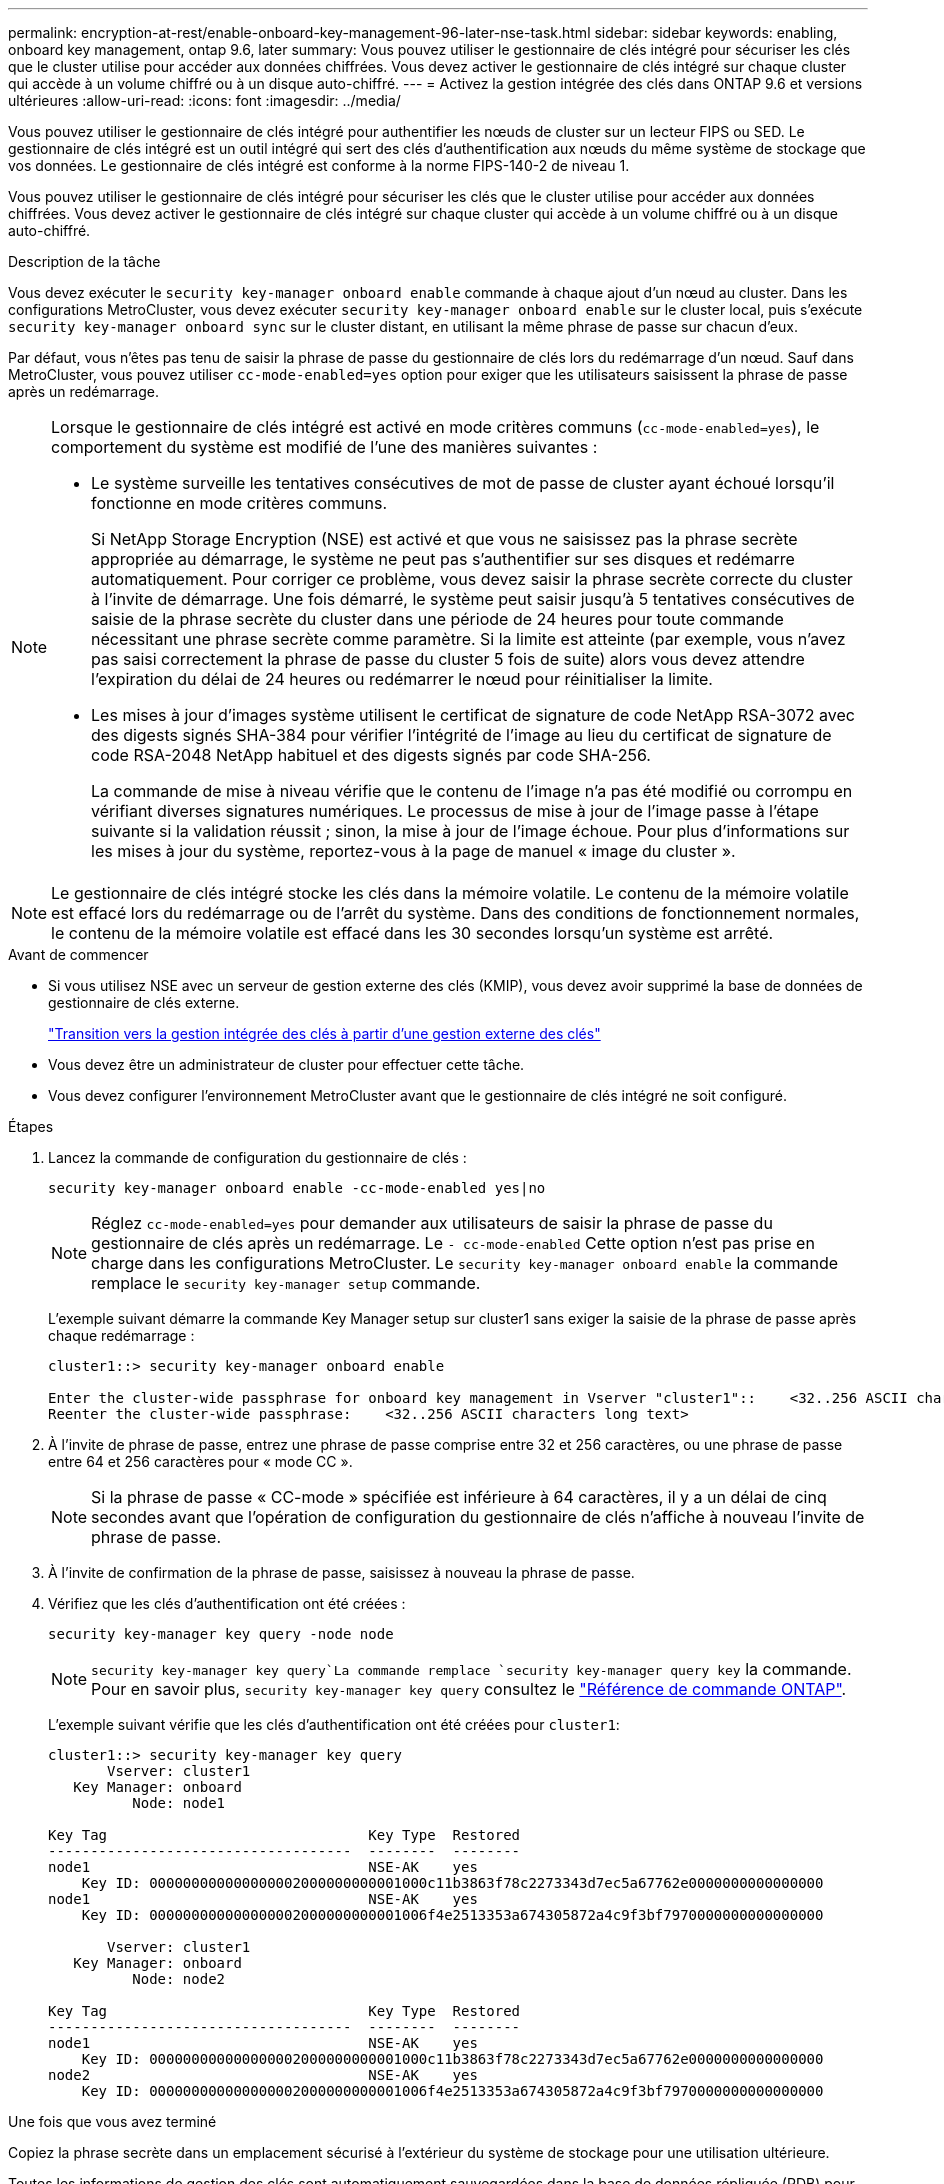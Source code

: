 ---
permalink: encryption-at-rest/enable-onboard-key-management-96-later-nse-task.html 
sidebar: sidebar 
keywords: enabling, onboard key management, ontap 9.6, later 
summary: Vous pouvez utiliser le gestionnaire de clés intégré pour sécuriser les clés que le cluster utilise pour accéder aux données chiffrées. Vous devez activer le gestionnaire de clés intégré sur chaque cluster qui accède à un volume chiffré ou à un disque auto-chiffré. 
---
= Activez la gestion intégrée des clés dans ONTAP 9.6 et versions ultérieures
:allow-uri-read: 
:icons: font
:imagesdir: ../media/


[role="lead"]
Vous pouvez utiliser le gestionnaire de clés intégré pour authentifier les nœuds de cluster sur un lecteur FIPS ou SED. Le gestionnaire de clés intégré est un outil intégré qui sert des clés d'authentification aux nœuds du même système de stockage que vos données. Le gestionnaire de clés intégré est conforme à la norme FIPS-140-2 de niveau 1.

Vous pouvez utiliser le gestionnaire de clés intégré pour sécuriser les clés que le cluster utilise pour accéder aux données chiffrées. Vous devez activer le gestionnaire de clés intégré sur chaque cluster qui accède à un volume chiffré ou à un disque auto-chiffré.

.Description de la tâche
Vous devez exécuter le `security key-manager onboard enable` commande à chaque ajout d'un nœud au cluster. Dans les configurations MetroCluster, vous devez exécuter `security key-manager onboard enable` sur le cluster local, puis s'exécute `security key-manager onboard sync` sur le cluster distant, en utilisant la même phrase de passe sur chacun d'eux.

Par défaut, vous n'êtes pas tenu de saisir la phrase de passe du gestionnaire de clés lors du redémarrage d'un nœud. Sauf dans MetroCluster, vous pouvez utiliser `cc-mode-enabled=yes` option pour exiger que les utilisateurs saisissent la phrase de passe après un redémarrage.

[NOTE]
====
Lorsque le gestionnaire de clés intégré est activé en mode critères communs (`cc-mode-enabled=yes`), le comportement du système est modifié de l'une des manières suivantes :

* Le système surveille les tentatives consécutives de mot de passe de cluster ayant échoué lorsqu'il fonctionne en mode critères communs.
+
Si NetApp Storage Encryption (NSE) est activé et que vous ne saisissez pas la phrase secrète appropriée au démarrage, le système ne peut pas s'authentifier sur ses disques et redémarre automatiquement. Pour corriger ce problème, vous devez saisir la phrase secrète correcte du cluster à l'invite de démarrage. Une fois démarré, le système peut saisir jusqu'à 5 tentatives consécutives de saisie de la phrase secrète du cluster dans une période de 24 heures pour toute commande nécessitant une phrase secrète comme paramètre. Si la limite est atteinte (par exemple, vous n'avez pas saisi correctement la phrase de passe du cluster 5 fois de suite) alors vous devez attendre l'expiration du délai de 24 heures ou redémarrer le nœud pour réinitialiser la limite.

* Les mises à jour d'images système utilisent le certificat de signature de code NetApp RSA-3072 avec des digests signés SHA-384 pour vérifier l'intégrité de l'image au lieu du certificat de signature de code RSA-2048 NetApp habituel et des digests signés par code SHA-256.
+
La commande de mise à niveau vérifie que le contenu de l'image n'a pas été modifié ou corrompu en vérifiant diverses signatures numériques. Le processus de mise à jour de l'image passe à l'étape suivante si la validation réussit ; sinon, la mise à jour de l'image échoue. Pour plus d'informations sur les mises à jour du système, reportez-vous à la page de manuel « image du cluster ».



====

NOTE: Le gestionnaire de clés intégré stocke les clés dans la mémoire volatile. Le contenu de la mémoire volatile est effacé lors du redémarrage ou de l'arrêt du système. Dans des conditions de fonctionnement normales, le contenu de la mémoire volatile est effacé dans les 30 secondes lorsqu'un système est arrêté.

.Avant de commencer
* Si vous utilisez NSE avec un serveur de gestion externe des clés (KMIP), vous devez avoir supprimé la base de données de gestionnaire de clés externe.
+
link:delete-key-management-database-task.html["Transition vers la gestion intégrée des clés à partir d'une gestion externe des clés"]

* Vous devez être un administrateur de cluster pour effectuer cette tâche.
* Vous devez configurer l'environnement MetroCluster avant que le gestionnaire de clés intégré ne soit configuré.


.Étapes
. Lancez la commande de configuration du gestionnaire de clés :
+
`security key-manager onboard enable -cc-mode-enabled yes|no`

+

NOTE: Réglez `cc-mode-enabled=yes` pour demander aux utilisateurs de saisir la phrase de passe du gestionnaire de clés après un redémarrage. Le `- cc-mode-enabled` Cette option n'est pas prise en charge dans les configurations MetroCluster.    Le `security key-manager onboard enable` la commande remplace le `security key-manager setup` commande.

+
L'exemple suivant démarre la commande Key Manager setup sur cluster1 sans exiger la saisie de la phrase de passe après chaque redémarrage :

+
[listing]
----
cluster1::> security key-manager onboard enable

Enter the cluster-wide passphrase for onboard key management in Vserver "cluster1"::    <32..256 ASCII characters long text>
Reenter the cluster-wide passphrase:    <32..256 ASCII characters long text>
----
. À l'invite de phrase de passe, entrez une phrase de passe comprise entre 32 et 256 caractères, ou une phrase de passe entre 64 et 256 caractères pour « mode CC ».
+

NOTE: Si la phrase de passe « CC-mode » spécifiée est inférieure à 64 caractères, il y a un délai de cinq secondes avant que l'opération de configuration du gestionnaire de clés n'affiche à nouveau l'invite de phrase de passe.

. À l'invite de confirmation de la phrase de passe, saisissez à nouveau la phrase de passe.
. Vérifiez que les clés d'authentification ont été créées :
+
`security key-manager key query -node node`

+

NOTE:  `security key-manager key query`La commande remplace `security key-manager query key` la commande. Pour en savoir plus, `security key-manager key query` consultez le link:https://docs.netapp.com/us-en/ontap-cli/security-key-manager-key-query.html?q=security+key-manager+key+query["Référence de commande ONTAP"^].

+
L'exemple suivant vérifie que les clés d'authentification ont été créées pour `cluster1`:

+
[listing]
----
cluster1::> security key-manager key query
       Vserver: cluster1
   Key Manager: onboard
          Node: node1

Key Tag                               Key Type  Restored
------------------------------------  --------  --------
node1                                 NSE-AK    yes
    Key ID: 000000000000000002000000000001000c11b3863f78c2273343d7ec5a67762e0000000000000000
node1                                 NSE-AK    yes
    Key ID: 000000000000000002000000000001006f4e2513353a674305872a4c9f3bf7970000000000000000

       Vserver: cluster1
   Key Manager: onboard
          Node: node2

Key Tag                               Key Type  Restored
------------------------------------  --------  --------
node1                                 NSE-AK    yes
    Key ID: 000000000000000002000000000001000c11b3863f78c2273343d7ec5a67762e0000000000000000
node2                                 NSE-AK    yes
    Key ID: 000000000000000002000000000001006f4e2513353a674305872a4c9f3bf7970000000000000000
----


.Une fois que vous avez terminé
Copiez la phrase secrète dans un emplacement sécurisé à l'extérieur du système de stockage pour une utilisation ultérieure.

Toutes les informations de gestion des clés sont automatiquement sauvegardées dans la base de données répliquée (RDB) pour le cluster. Vous devez également sauvegarder les informations manuellement pour les utiliser en cas d'incident.
